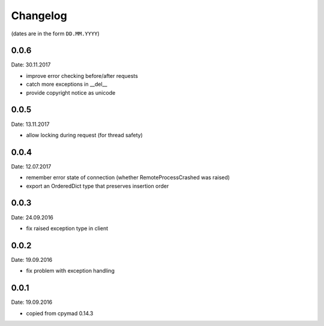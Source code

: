 Changelog
~~~~~~~~~

(dates are in the form ``DD.MM.YYYY``)

0.0.6
=====
Date: 30.11.2017

- improve error checking before/after requests
- catch more exceptions in __del__
- provide copyright notice as unicode


0.0.5
=====
Date: 13.11.2017

- allow locking during request (for thread safety)


0.0.4
=====
Date: 12.07.2017

- remember error state of connection (whether RemoteProcessCrashed was raised)
- export an OrderedDict type that preserves insertion order


0.0.3
=====
Date: 24.09.2016

- fix raised exception type in client


0.0.2
=====
Date: 19.09.2016

- fix problem with exception handling


0.0.1
=====
Date: 19.09.2016

- copied from cpymad 0.14.3
